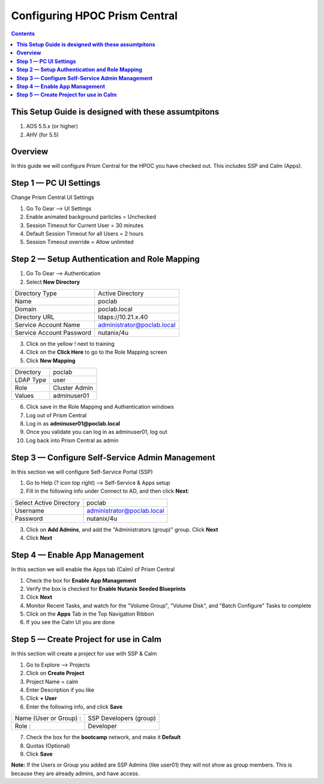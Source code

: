 **********************************
**Configuring HPOC Prism Central**
**********************************

.. contents::


**This Setup Guide is designed with these assumtpitons**
********************************************************

1. AOS 5.5.x (or higher)
2. AHV (for 5.5)




**Overview**
************

In this guide we will configure Prism Central for the HPOC you have checked out. This includes SSP and Calm (Apps).


**Step 1 — PC UI Settings**
***************************

Change Prism Central UI Settings

1. Go To Gear --> UI Settings
2. Enable animated background particles = Unchecked
3. Session Timeout for Current User = 30 minutes
4. Default Session Timeout for all Users = 2 hours
5. Session Timeout override = Allow unlimited


**Step 2 — Setup Authentication and Role Mapping**
**************************************************

1. Go To Gear --> Authentication
2. Select **New Directory**

+----------------------------+----------------------------------------+
| Directory Type             |           Active Directory             |
+----------------------------+----------------------------------------+
| Name                       |           poclab                       |
+----------------------------+----------------------------------------+
| Domain                     |           poclab.local                 |
+----------------------------+----------------------------------------+
| Directory URL              |           ldaps://10.21.x.40           |
+----------------------------+----------------------------------------+
| Service Account Name       |           administrator@poclab.local   |
+----------------------------+----------------------------------------+
| Service Account Password   |           nutanix/4u                   |
+----------------------------+----------------------------------------+

3. Click on the yellow ! next to training
4. Click on the **Click Here** to go to the Role Mapping screen
5. Click **New Mapping**

+----------------------------+----------------------------------------+
| Directory                  |           poclab                       |
+----------------------------+----------------------------------------+
| LDAP Type                  |           user                         |
+----------------------------+----------------------------------------+
| Role                       |           Cluster Admin                |
+----------------------------+----------------------------------------+
| Values                     |           adminuser01                  |
+----------------------------+----------------------------------------+

6. Click save in the Role Mapping and Authentication windows
7. Log out of Prism Central
8. Log in as **adminuser01@poclab.local**
9. Once you validate you can log in as adminuser01, log out
10. Log back into Prism Central as admin


**Step 3 — Configure Self-Service Admin Management**
****************************************************

In this section we will configure Self-Service Portal (SSP)

1. Go to Help (? icon top right) --> Self-Service & Apps setup
2. Fill in the following info under Connect to AD, and then click **Next**:

+--------------------------+------------------------------------------+
| Select Active Directory  |            poclab                        |
+--------------------------+------------------------------------------+
| Username                 |            administrator@poclab.local    |
+--------------------------+------------------------------------------+
| Password                 |            nutanix/4u                    |
+--------------------------+------------------------------------------+

3. Click on **Add Admins**, and add the "Administrators (group)" group. Click **Next**
4. Click **Next**


**Step 4 — Enable App Management**
**********************************

In this section we will enable the Apps tab (Calm) of Prism Central

1. Check the box for **Enable App Management**
2. Verify the box is checked for **Enable Nutanix Seeded Blueprints**
3. Click **Next**
4. Monitor Recent Tasks, and watch for the "Volume Group", "Volume Disk", and "Batch Configure" Tasks to complete
5. Click on the **Apps** Tab in the Top Navigation Ribbon
6. If you see the Calm UI you are done


**Step 5 — Create Project for use in Calm**
*******************************************

In this section will create a project for use with SSP & Calm

1. Go to Explore --> Projects
2. Click on **Create Project**
3. Project Name = calm
4. Enter Description if you like
5. Click **+ User**
6. Enter the following info, and click **Save**

+----------------------------+----------------------------------------+
| Name (User or Group) :     |           SSP Developers (group)       |
+----------------------------+----------------------------------------+
| Role :                     |           Developer                    |
+----------------------------+----------------------------------------+

7. Check the box for the **bootcamp** network, and make it **Default**
8. Quotas (Optional)
9. Click **Save**

**Note:** If the Users or Group you added are SSP Admins (like user01) they will not show as group members. This is because they are already admins, and have access.
